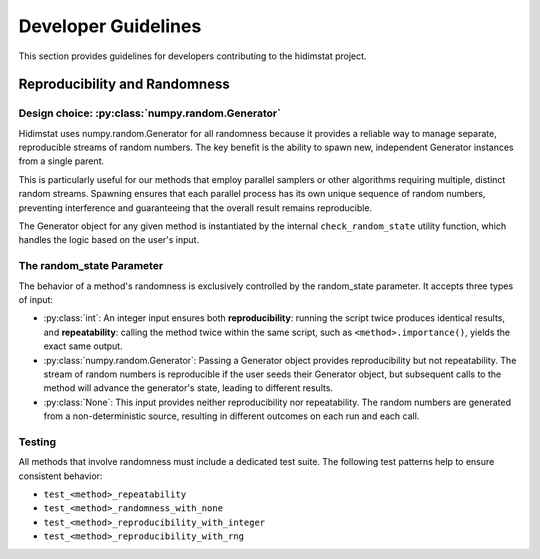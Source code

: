 .. _developer_guidelines:

Developer Guidelines
====================

This section provides guidelines for developers contributing to the hidimstat project. 

.. contents:: Table of Contents
   :depth: 2
   :local:
   :numbered:


Reproducibility and Randomness
------------------------------

Design choice: :py:class:`numpy.random.Generator`
~~~~~~~~~~~~~~~~~~~~~~~~~~~~~~~~~~~~
Hidimstat uses numpy.random.Generator for all randomness because it provides a reliable 
way to manage separate, reproducible streams of random numbers. The key benefit is the 
ability to spawn new, independent Generator instances from a single parent.

This is particularly useful for our methods that employ parallel samplers or other 
algorithms requiring multiple, distinct random streams. Spawning ensures that each 
parallel process has its own unique sequence of random numbers, preventing interference 
and guaranteeing that the overall result remains reproducible.

The Generator object for any given method is instantiated by the internal 
``check_random_state`` utility function, which handles the logic based on the user's 
input.


The random_state Parameter
~~~~~~~~~~~~~~~~~~~~~~~~~~

The behavior of a method's randomness is exclusively controlled by the random_state 
parameter. It accepts three types of input:

* :py:class:`int`:
  An integer input ensures both **reproducibility**: running the script twice 
  produces identical results, and **repeatability**: calling the method twice within the 
  same script, such as ``<method>.importance()``, yields the exact same output.
* :py:class:`numpy.random.Generator`:
  Passing a Generator object provides reproducibility but not 
  repeatability. The stream of random numbers is reproducible if the user seeds their 
  Generator object, but subsequent calls to the method will advance the generator's 
  state, leading to different results.
* :py:class:`None`:
  This input provides neither reproducibility nor repeatability. The random 
  numbers are generated from a non-deterministic source, resulting in different outcomes 
  on each run and each call.


Testing
~~~~~~~
All methods that involve randomness must include a dedicated test suite. The following 
test patterns help to ensure consistent behavior:

* ``test_<method>_repeatability``
* ``test_<method>_randomness_with_none``
* ``test_<method>_reproducibility_with_integer``
* ``test_<method>_reproducibility_with_rng``
